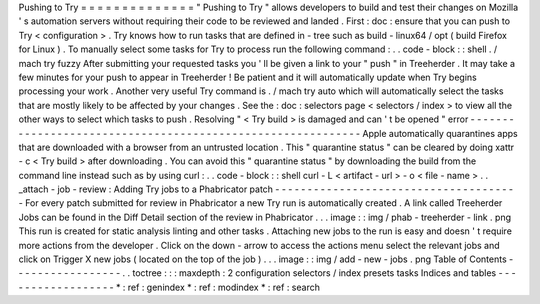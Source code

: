 Pushing
to
Try
=
=
=
=
=
=
=
=
=
=
=
=
=
=
"
Pushing
to
Try
"
allows
developers
to
build
and
test
their
changes
on
Mozilla
'
s
automation
servers
without
requiring
their
code
to
be
reviewed
and
landed
.
First
:
doc
:
ensure
that
you
can
push
to
Try
<
configuration
>
.
Try
knows
how
to
run
tasks
that
are
defined
in
-
tree
such
as
build
-
linux64
/
opt
(
build
Firefox
for
Linux
)
.
To
manually
select
some
tasks
for
Try
to
process
run
the
following
command
:
.
.
code
-
block
:
:
shell
.
/
mach
try
fuzzy
After
submitting
your
requested
tasks
you
'
ll
be
given
a
link
to
your
"
push
"
in
Treeherder
.
It
may
take
a
few
minutes
for
your
push
to
appear
in
Treeherder
!
Be
patient
and
it
will
automatically
update
when
Try
begins
processing
your
work
.
Another
very
useful
Try
command
is
.
/
mach
try
auto
which
will
automatically
select
the
tasks
that
are
mostly
likely
to
be
affected
by
your
changes
.
See
the
:
doc
:
selectors
page
<
selectors
/
index
>
to
view
all
the
other
ways
to
select
which
tasks
to
push
.
Resolving
"
<
Try
build
>
is
damaged
and
can
'
t
be
opened
"
error
-
-
-
-
-
-
-
-
-
-
-
-
-
-
-
-
-
-
-
-
-
-
-
-
-
-
-
-
-
-
-
-
-
-
-
-
-
-
-
-
-
-
-
-
-
-
-
-
-
-
-
-
-
-
-
-
-
-
-
-
Apple
automatically
quarantines
apps
that
are
downloaded
with
a
browser
from
an
untrusted
location
.
This
"
quarantine
status
"
can
be
cleared
by
doing
xattr
-
c
<
Try
build
>
after
downloading
.
You
can
avoid
this
"
quarantine
status
"
by
downloading
the
build
from
the
command
line
instead
such
as
by
using
curl
:
.
.
code
-
block
:
:
shell
curl
-
L
<
artifact
-
url
>
-
o
<
file
-
name
>
.
.
_attach
-
job
-
review
:
Adding
Try
jobs
to
a
Phabricator
patch
-
-
-
-
-
-
-
-
-
-
-
-
-
-
-
-
-
-
-
-
-
-
-
-
-
-
-
-
-
-
-
-
-
-
-
-
-
-
For
every
patch
submitted
for
review
in
Phabricator
a
new
Try
run
is
automatically
created
.
A
link
called
Treeherder
Jobs
can
be
found
in
the
Diff
Detail
section
of
the
review
in
Phabricator
.
.
.
image
:
:
img
/
phab
-
treeherder
-
link
.
png
This
run
is
created
for
static
analysis
linting
and
other
tasks
.
Attaching
new
jobs
to
the
run
is
easy
and
doesn
'
t
require
more
actions
from
the
developer
.
Click
on
the
down
-
arrow
to
access
the
actions
menu
select
the
relevant
jobs
and
click
on
Trigger
X
new
jobs
(
located
on
the
top
of
the
job
)
.
.
.
image
:
:
img
/
add
-
new
-
jobs
.
png
Table
of
Contents
-
-
-
-
-
-
-
-
-
-
-
-
-
-
-
-
-
.
.
toctree
:
:
:
maxdepth
:
2
configuration
selectors
/
index
presets
tasks
Indices
and
tables
-
-
-
-
-
-
-
-
-
-
-
-
-
-
-
-
-
-
*
:
ref
:
genindex
*
:
ref
:
modindex
*
:
ref
:
search
